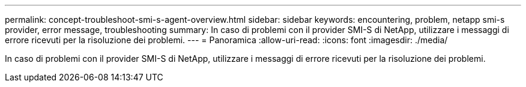 ---
permalink: concept-troubleshoot-smi-s-agent-overview.html 
sidebar: sidebar 
keywords: encountering, problem, netapp smi-s provider, error message, troubleshooting 
summary: In caso di problemi con il provider SMI-S di NetApp, utilizzare i messaggi di errore ricevuti per la risoluzione dei problemi. 
---
= Panoramica
:allow-uri-read: 
:icons: font
:imagesdir: ./media/


[role="lead"]
In caso di problemi con il provider SMI-S di NetApp, utilizzare i messaggi di errore ricevuti per la risoluzione dei problemi.
